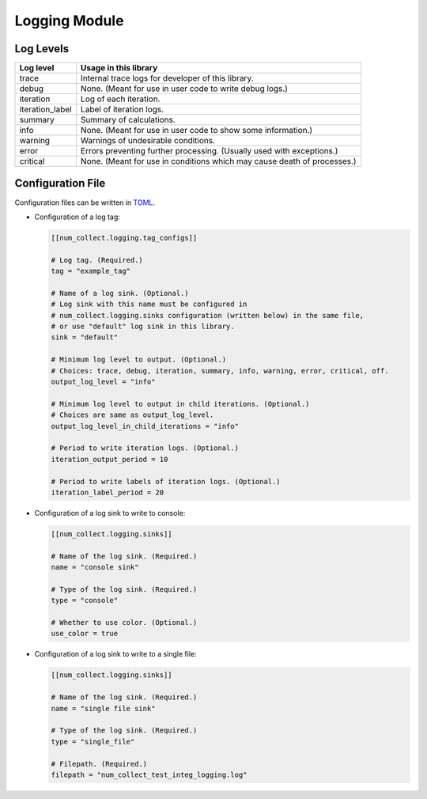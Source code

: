 Logging Module
========================

Log Levels
----------------------

================ =============================================================================
Log level        Usage in this library
================ =============================================================================
trace            Internal trace logs for developer of this library.
debug            None. (Meant for use in user code to write debug logs.)
iteration        Log of each iteration.
iteration_label  Label of iteration logs.
summary          Summary of calculations.
info             None. (Meant for use in user code to show some information.)
warning          Warnings of undesirable conditions.
error            Errors preventing further processing. (Usually used with exceptions.)
critical         None. (Meant for use in conditions which may cause death of processes.)
================ =============================================================================

Configuration File
-----------------------------

Configuration files can be written in
`TOML <https://toml.io/en/>`_.

- Configuration of a log tag:

  .. code-block:: toml

      [[num_collect.logging.tag_configs]]

      # Log tag. (Required.)
      tag = "example_tag"

      # Name of a log sink. (Optional.)
      # Log sink with this name must be configured in
      # num_collect.logging.sinks configuration (written below) in the same file,
      # or use "default" log sink in this library.
      sink = "default"

      # Minimum log level to output. (Optional.)
      # Choices: trace, debug, iteration, summary, info, warning, error, critical, off.
      output_log_level = "info"

      # Minimum log level to output in child iterations. (Optional.)
      # Choices are same as output_log_level.
      output_log_level_in_child_iterations = "info"

      # Period to write iteration logs. (Optional.)
      iteration_output_period = 10

      # Period to write labels of iteration logs. (Optional.)
      iteration_label_period = 20

- Configuration of a log sink to write to console:

  .. code-block:: toml

      [[num_collect.logging.sinks]]

      # Name of the log sink. (Required.)
      name = "console sink"

      # Type of the log sink. (Required.)
      type = "console"

      # Whether to use color. (Optional.)
      use_color = true

- Configuration of a log sink to write to a single file:

  .. code-block:: toml

      [[num_collect.logging.sinks]]

      # Name of the log sink. (Required.)
      name = "single file sink"

      # Type of the log sink. (Required.)
      type = "single_file"

      # Filepath. (Required.)
      filepath = "num_collect_test_integ_logging.log"
